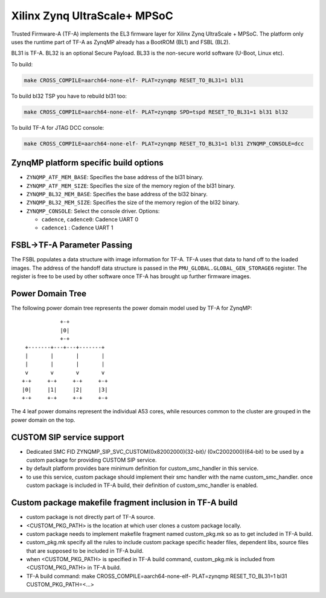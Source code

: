 Xilinx Zynq UltraScale+ MPSoC
=============================

Trusted Firmware-A (TF-A) implements the EL3 firmware layer for Xilinx Zynq
UltraScale + MPSoC.
The platform only uses the runtime part of TF-A as ZynqMP already has a
BootROM (BL1) and FSBL (BL2).

BL31 is TF-A.
BL32 is an optional Secure Payload.
BL33 is the non-secure world software (U-Boot, Linux etc).

To build:

.. code:: bash

    make CROSS_COMPILE=aarch64-none-elf- PLAT=zynqmp RESET_TO_BL31=1 bl31

To build bl32 TSP you have to rebuild bl31 too:

.. code:: bash

    make CROSS_COMPILE=aarch64-none-elf- PLAT=zynqmp SPD=tspd RESET_TO_BL31=1 bl31 bl32

To build TF-A for JTAG DCC console:

.. code:: bash

    make CROSS_COMPILE=aarch64-none-elf- PLAT=zynqmp RESET_TO_BL31=1 bl31 ZYNQMP_CONSOLE=dcc

ZynqMP platform specific build options
--------------------------------------

-  ``ZYNQMP_ATF_MEM_BASE``: Specifies the base address of the bl31 binary.
-  ``ZYNQMP_ATF_MEM_SIZE``: Specifies the size of the memory region of the bl31 binary.
-  ``ZYNQMP_BL32_MEM_BASE``: Specifies the base address of the bl32 binary.
-  ``ZYNQMP_BL32_MEM_SIZE``: Specifies the size of the memory region of the bl32 binary.

-  ``ZYNQMP_CONSOLE``: Select the console driver. Options:

   -  ``cadence``, ``cadence0``: Cadence UART 0
   -  ``cadence1`` : Cadence UART 1

FSBL->TF-A Parameter Passing
----------------------------

The FSBL populates a data structure with image information for TF-A. TF-A uses
that data to hand off to the loaded images. The address of the handoff data
structure is passed in the ``PMU_GLOBAL.GLOBAL_GEN_STORAGE6`` register. The
register is free to be used by other software once TF-A has brought up
further firmware images.

Power Domain Tree
-----------------

The following power domain tree represents the power domain model used by TF-A
for ZynqMP:

::

                    +-+
                    |0|
                    +-+
         +-------+---+---+-------+
         |       |       |       |
         |       |       |       |
         v       v       v       v
        +-+     +-+     +-+     +-+
        |0|     |1|     |2|     |3|
        +-+     +-+     +-+     +-+

The 4 leaf power domains represent the individual A53 cores, while resources
common to the cluster are grouped in the power domain on the top.

CUSTOM SIP service support
--------------------------

- Dedicated SMC FID ZYNQMP_SIP_SVC_CUSTOM(0x82002000)(32-bit)/
  (0xC2002000)(64-bit) to be used by a custom package for
  providing CUSTOM SIP service.

- by default platform provides bare minimum definition for
  custom_smc_handler in this service.

- to use this service, custom package should implement their
  smc handler with the name custom_smc_handler. once custom package is
  included in TF-A build, their definition of custom_smc_handler is
  enabled.

Custom package makefile fragment inclusion in TF-A build
--------------------------------------------------------

- custom package is not directly part of TF-A source.

- <CUSTOM_PKG_PATH> is the location at which user clones a
  custom package locally.

- custom package needs to implement makefile fragment named
  custom_pkg.mk so as to get included in TF-A build.

- custom_pkg.mk specify all the rules to include custom package
  specific header files, dependent libs, source files that are
  supposed to be included in TF-A build.

- when <CUSTOM_PKG_PATH> is specified in TF-A build command,
  custom_pkg.mk is included from <CUSTOM_PKG_PATH> in TF-A build.

- TF-A build command:
  make CROSS_COMPILE=aarch64-none-elf- PLAT=zynqmp RESET_TO_BL31=1
  bl31 CUSTOM_PKG_PATH=<...>
